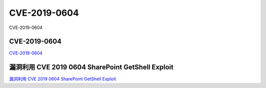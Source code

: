 CVE-2019-0604
===========================

CVE-2019-0604


CVE-2019-0604
-----------------

`CVE-2019-0604`_


.. _CVE-2019-0604: https://github.com/k8gege/CVE-2019-0604


漏洞利用 CVE 2019 0604 SharePoint GetShell Exploit
-----------------------------------------------------------------------

`漏洞利用 CVE 2019 0604 SharePoint GetShell Exploit`_


.. _漏洞利用 CVE 2019 0604 SharePoint GetShell Exploit: https://github.com/k8gege/K8CScan/wiki/%E6%BC%8F%E6%B4%9E%E5%88%A9%E7%94%A8-CVE-2019-0604-SharePoint-GetShell-Exploit